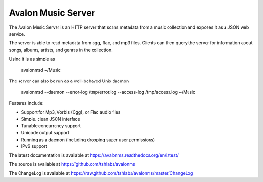 Avalon Music Server
===================

The Avalon Music Server is an HTTP server that scans metadata from a music
collection and exposes it as a JSON web service.

The server is able to read metadata from ogg, flac, and mp3 files. Clients
can then query the server for information about songs, albums, artists,
and genres in the collection.


Using it is as simple as

  avalonmsd ~/Music

The server can also be run as a well-behaved Unix daemon

  avalonmsd --daemon --error-log /tmp/error.log --access-log /tmp/access.log ~/Music


Features include:

* Support for Mp3, Vorbis (Ogg), or Flac audio files
* Simple, clean JSON interface
* Tunable concurrency support
* Unicode output support
* Running as a daemon (including dropping super user permissions)
* IPv6 support

The latest documentation is available at https://avalonms.readthedocs.org/en/latest/

The source is available at https://github.com/tshlabs/avalonms

The ChangeLog is available at https://raw.github.com/tshlabs/avalonms/master/ChangeLog
